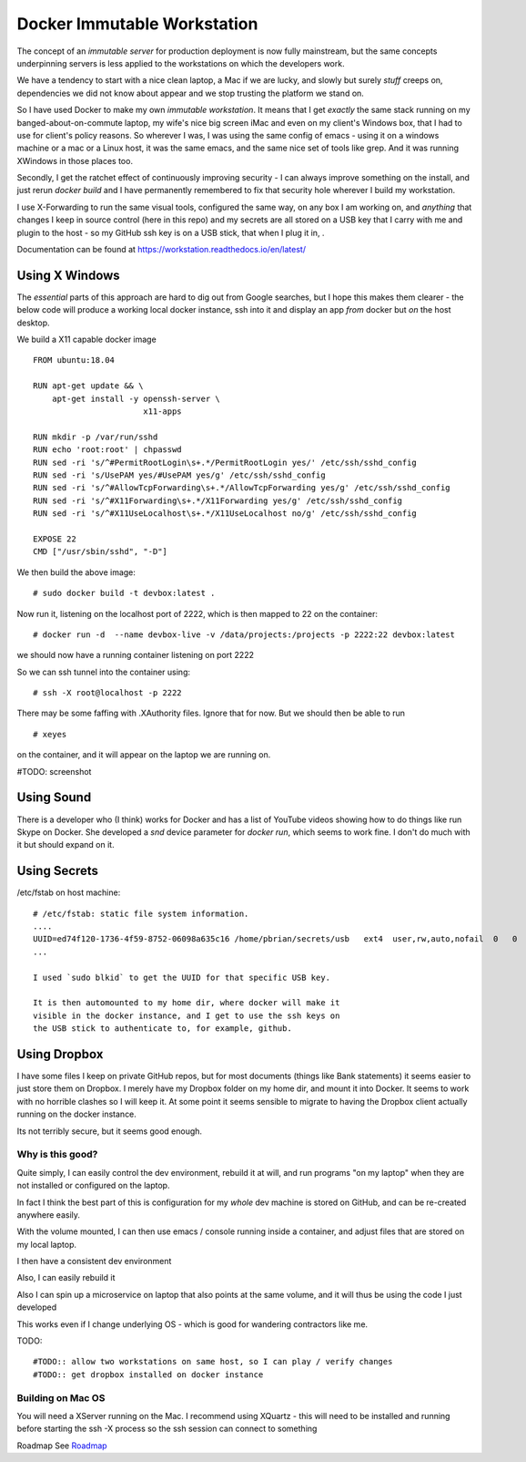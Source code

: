 ============================
Docker Immutable Workstation 
============================

The concept of an *immutable server* for production deployment is now
fully mainstream, but the same concepts underpinning servers is less
applied to the workstations on which the developers work.

We have a tendency to start with a nice clean laptop, a Mac if we are
lucky, and slowly but surely *stuff* creeps on, dependencies we did
not know about appear and we stop trusting the platform we stand on.

So I have used Docker to make my own *immutable workstation*.  It
means that I get *exactly* the same stack running on my
banged-about-on-commute laptop, my wife's nice big screen iMac and
even on my client's Windows box, that I had to use for client's policy
reasons.  So wherever I was, I was using the same config of emacs -
using it on a windows machine or a mac or a Linux host, it was the
same emacs, and the same nice set of tools like grep.  And it was
running XWindows in those places too.

Secondly, I get the ratchet effect of continuously improving security
- I can always improve something on the install, and just rerun
`docker build` and I have permanently remembered to fix that security
hole wherever I build my workstation.

I use X-Forwarding to run the same visual tools, configured the same
way, on any box I am working on, and *anything* that changes I keep in
source control (here in this repo) and my secrets are all stored on a
USB key that I carry with me and plugin to the host - so my GitHub ssh
key is on a USB stick, that when I plug it in, .
    

Documentation can be found at https://workstation.readthedocs.io/en/latest/


Using X Windows
===============

The *essential* parts of this approach are hard to dig out from Google
searches, but I hope this makes them clearer - the below code will
produce a working local docker instance, ssh into it and display an
app *from* docker but *on* the host desktop.

We build a X11 capable docker image ::

    FROM ubuntu:18.04
    
    RUN apt-get update && \
        apt-get install -y openssh-server \
                           x11-apps                       

    RUN mkdir -p /var/run/sshd                     
    RUN echo 'root:root' | chpasswd 
    RUN sed -ri 's/^#PermitRootLogin\s+.*/PermitRootLogin yes/' /etc/ssh/sshd_config
    RUN sed -ri 's/UsePAM yes/#UsePAM yes/g' /etc/ssh/sshd_config
    RUN sed -ri 's/^#AllowTcpForwarding\s+.*/AllowTcpForwarding yes/g' /etc/ssh/sshd_config
    RUN sed -ri 's/^#X11Forwarding\s+.*/X11Forwarding yes/g' /etc/ssh/sshd_config
    RUN sed -ri 's/^#X11UseLocalhost\s+.*/X11UseLocalhost no/g' /etc/ssh/sshd_config

    EXPOSE 22
    CMD ["/usr/sbin/sshd", "-D"]

We then build the above image::

    # sudo docker build -t devbox:latest .

Now run it, listening on the localhost port of 2222, which is then
mapped to 22 on the container::

    # docker run -d  --name devbox-live -v /data/projects:/projects -p 2222:22 devbox:latest
    
we should now have a running container listening on port 2222

So we can ssh tunnel into the container using::

    # ssh -X root@localhost -p 2222

There may be some faffing with .XAuthority files. Ignore that for now.
But we should then be able to run ::

   # xeyes 

on the container, and it will appear on the laptop we are running on.

#TODO: screenshot 

Using Sound
===========

There is a developer who (I think) works for Docker and has a list of
YouTube videos showing how to do things like run Skype on Docker.  She
developed a `snd` device parameter for `docker run`, which seems to
work fine. I don't do much with it but should expand on it.

Using Secrets
=============


/etc/fstab on host machine::


    # /etc/fstab: static file system information.
    ....
    UUID=ed74f120-1736-4f59-8752-06098a635c16 /home/pbrian/secrets/usb   ext4  user,rw,auto,nofail  0   0	
    ...

    I used `sudo blkid` to get the UUID for that specific USB key.
    
    It is then automounted to my home dir, where docker will make it
    visible in the docker instance, and I get to use the ssh keys on
    the USB stick to authenticate to, for example, github.

Using Dropbox
=============

I have some files I keep on private GitHub repos, but for most
documents (things like Bank statements) it seems easier to just store
them on Dropbox.  I merely have my Dropbox folder on my home dir, and
mount it into Docker.  It seems to work with no horrible clashes so I
will keep it. At some point it seems sensible to migrate to having the
Dropbox client actually running on the docker instance.

Its not terribly secure, but it seems good enough.

Why is this good?
-----------------

Quite simply, I can easily control the dev environment, rebuild it at
will, and run programs "on my laptop" when they are not installed or
configured on the laptop.

In fact I think the best part of this is configuration for my *whole*
dev machine is stored on GitHub, and can be re-created anywhere
easily.

With the volume mounted, I can then use emacs / console running inside
a container, and adjust files that are stored on my local laptop.

I then have a consistent dev environment 

Also, I can easily rebuild it

Also I can spin up a microservice on laptop that also points at the
same volume, and it will thus be using the code I just developed

This works even if I change underlying OS - which is good for
wandering contractors like me.

TODO::

  #TODO:: allow two workstations on same host, so I can play / verify changes
  #TODO:: get dropbox installed on docker instance


Building on Mac OS
------------------

You will need a XServer running on the Mac.  I recommend using XQuartz
- this will need to be installed and running before starting the ssh
-X process so the ssh session can connect to something

Roadmap
See `Roadmap <docs/roadmap.rst>`_

